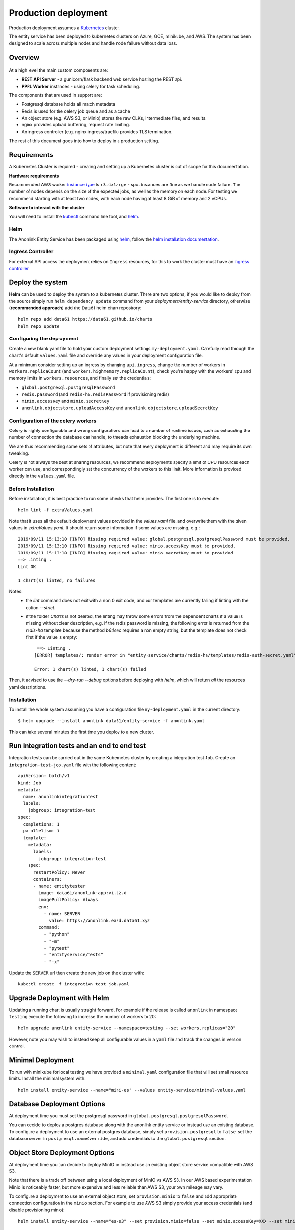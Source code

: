 Production deployment
=====================

Production deployment assumes a `Kubernetes <https://kubernetes.io/docs/home/>`__
cluster.

The entity service has been deployed to kubernetes clusters on Azure, GCE, minikube, and
AWS. The system has been designed to scale across multiple nodes and handle node
failure without data loss.

Overview
--------

.. figure:: _static/deployment.png
   :alt: Entity Service Kubernetes Deployment
   :width: 800 px

At a high level the main custom components are:

- **REST API Server** - a gunicorn/flask backend web service hosting the REST api.
- **PPRL Worker** instances - using celery for task scheduling.

The components that are used in support are:

- Postgresql database holds all match metadata
- Redis is used for the celery job queue and as a cache
- An object store (e.g. AWS S3, or Minio) stores the raw CLKs, intermediate files, and results.
- nginx provides upload buffering, request rate limiting.
- An ingress controller (e.g. nginx-ingress/traefik) provides TLS termination.


The rest of this document goes into how to deploy in a production setting.


Requirements
------------

A Kubernetes Cluster is required - creating and setting up a Kubernetes cluster is out of
scope for this documentation.

**Hardware requirements**

Recommended AWS worker `instance type <https://aws.amazon.com/ec2/instance-types/>`__
is ``r3.4xlarge`` - spot instances are fine as we handle node failure. The
number of nodes depends on the size of the expected jobs, as well as the
memory on each node. For testing we recommend starting with at least two nodes, with each
node having at least 8 GiB of memory and 2 vCPUs.

**Software to interact with the cluster**

You will need to install the `kubectl <https://kubernetes.io/docs/tasks/kubectl/install/>`__
command line tool, and `helm <https://helm.sh/>`__.


Helm
~~~~

The Anonlink Entity Service has been packaged using `helm <https://helm.sh/>`__,
follow the `helm installation documentation <https://helm.sh/docs/intro/install/>`__.


Ingress Controller
~~~~~~~~~~~~~~~~~~

For external API access the deployment relies on ``Ingress`` resources, for this to work the cluster must
have an `ingress controller <https://kubernetes.io/docs/concepts/services-networking/ingress-controllers/>`__.


Deploy the system
-----------------

**Helm** can be used to deploy the system to a kubernetes cluster. There are two options, if you would like
to deploy from the source simply run ``helm dependency update`` command from your
`deployment/entity-service` directory, otherwise (**recommended approach**) add the Data61 helm chart
repository::


    helm repo add data61 https://data61.github.io/charts
    helm repo update



Configuring the deployment
~~~~~~~~~~~~~~~~~~~~~~~~~~

Create a new blank yaml file to hold your custom deployment settings ``my-deployment.yaml``.
Carefully read through the chart's default ``values.yaml`` file and override any values in your deployment
configuration file.

At a minimum consider setting up an ingress by changing ``api.ingress``, change the number of
workers in ``workers.replicaCount`` (and ``workers.highmemory.replicaCount``), check
you're happy with the workers' cpu and memory limits in ``workers.resources``, and finally set
the credentials:

* ``global.postgresql.postgresqlPassword``
* ``redis.password`` (and ``redis-ha.redisPassword`` if provisioning redis)
* ``minio.accessKey`` and ``minio.secretKey``
* ``anonlink.objectstore.uploadAccessKey`` and ``anonlink.objectstore.uploadSecretKey``


Configuration of the celery workers
~~~~~~~~~~~~~~~~~~~~~~~~~~~~~~~~~~~

Celery is highly configurable and wrong configurations can lead to a number of runtime issues, such as exhausting
the number of connection the database can handle, to threads exhaustion blocking the underlying machine.

We are thus recommending some sets of attributes, but note that every deployment is different and may require its
own tweaking.

Celery is not always the best at sharing resources, we recommend deployments specify a limit of CPU resources
each worker can use, and correspondingly set the concurrency of the workers to this limit. More information is
provided directly in the ``values.yaml`` file.


Before Installation
~~~~~~~~~~~~~~~~~~~

Before installation, it is best practice to run some checks that helm provides. The first one is to execute::

    helm lint -f extraValues.yaml

Note that it uses all the default deployment values provided in the `values.yaml` file, and overwrite them 
with the given values in `extraValues.yaml`.
It should return some information if some values are missing, e.g.::

    2019/09/11 15:13:10 [INFO] Missing required value: global.postgresql.postgresqlPassword must be provided.
    2019/09/11 15:13:10 [INFO] Missing required value: minio.accessKey must be provided.
    2019/09/11 15:13:10 [INFO] Missing required value: minio.secretKey must be provided.
    ==> Linting .
    Lint OK

    1 chart(s) linted, no failures

Notes:
 - the `lint` command does not exit with a non 0 exit code, and our templates are currently failing if linting with the option `--strict`.
 - if the folder `Charts` is not deleted, the linting may throw some errors from the dependent charts if a
   value is missing without clear description, e.g. if the redis password is missing, the following error is returned from the `redis-ha` template
   because the method `b64enc` requires a non empty string, but the template does not check first if the value is empty::

     ==> Linting .
    [ERROR] templates/: render error in "entity-service/charts/redis-ha/templates/redis-auth-secret.yaml": template: entity-service/charts/redis-ha/templates/redis-auth-secret.yaml:10:35: executing "entity-service/charts/redis-ha/templates/redis-auth-secret.yaml" at <b64enc>: invalid value; expected string

    Error: 1 chart(s) linted, 1 chart(s) failed


Then, it advised to use the `--dry-run --debug` options before deploying with `helm`, which will return *all* the resources yaml descriptions.


Installation
~~~~~~~~~~~~

To install the whole system assuming you have a configuration file ``my-deployment.yaml`` in the current
directory::

    $ helm upgrade --install anonlink data61/entity-service -f anonlink.yaml


This can take several minutes the first time you deploy to a new cluster.

Run integration tests and an end to end test
--------------------------------------------

Integration tests can be carried out in the same Kubernetes cluster by creating a integration test ``Job``.
Create an ``integration-test-job.yaml`` file with the following content::

    apiVersion: batch/v1
    kind: Job
    metadata:
      name: anonlinkintegrationtest
      labels:
        jobgroup: integration-test
    spec:
      completions: 1
      parallelism: 1
      template:
        metadata:
          labels:
            jobgroup: integration-test
        spec:
          restartPolicy: Never
          containers:
          - name: entitytester
            image: data61/anonlink-app:v1.12.0
            imagePullPolicy: Always
            env:
              - name: SERVER
                value: https://anonlink.easd.data61.xyz
            command:
              - "python"
              - "-m"
              - "pytest"
              - "entityservice/tests"
              - "-x"

Update the ``SERVER`` url then create the new job on the cluster with::

    kubectl create -f integration-test-job.yaml




Upgrade Deployment with Helm
----------------------------

Updating a running chart is usually straight forward. For example if the release is called
``anonlink`` in namespace ``testing`` execute the following to increase the number of workers
to 20::

    helm upgrade anonlink entity-service --namespace=testing --set workers.replicas="20"


However, note you may wish to instead keep all configurable values in a ``yaml`` file and track
the changes in version control.

Minimal Deployment
------------------

To run with minikube for local testing we have provided a ``minimal.yaml`` configuration file that will
set small resource limits. Install the minimal system with::

    helm install entity-service --name="mini-es" --values entity-service/minimal-values.yaml


Database Deployment Options
---------------------------

At deployment time you must set the postgresql password in ``global.postgresql.postgresqlPassword``.

You can decide to deploy a postgres database along with the anonlink entity service or instead use an existing
database. To configure a deployment to use an external postgres database, simply set ``provision.postgresql``
to ``false``, set the database server in ``postgresql.nameOverride``, and add credentials to the
``global.postgresql`` section.


Object Store Deployment Options
-------------------------------

At deployment time you can decide to deploy MinIO or instead use an existing object store service compatible with AWS S3.

Note that there is a trade off between using a local deployment of MinIO vs AWS S3. In our AWS based experimentation
Minio is noticeably faster, but more expensive and less reliable than AWS S3, your own mileage may vary.

To configure a deployment to use an external object store, set ``provision.minio`` to ``false`` and add
appropriate connection configuration in the ``minio`` section. For example to use AWS S3 simply provide your access
credentials (and disable provisioning minio)::

    helm install entity-service --name="es-s3" --set provision.minio=false --set minio.accessKey=XXX --set minio.secretKey=YYY --set minio.bucket=<bucket>


Object Store for client uploads
~~~~~~~~~~~~~~~~~~~~~~~~~~~~~~~

Optionally client's can upload data via an object store instead of via the REST API. This requires external access
to an object store, and the service must have authorization to create temporary credentials.

The following settings control this optional feature:

==================================  ==========================================
     Environment Variable              Helm Config
==================================  ==========================================
``UPLOAD_OBJECT_STORE_ENABLED``      ``anonlink.objectstore.uploadEnabled``
``UPLOAD_OBJECT_STORE_SERVER``       ``anonlink.objectstore.uploadServer``
``UPLOAD_OBJECT_STORE_SECURE``       ``anonlink.objectstore.uploadSecure``
``UPLOAD_OBJECT_STORE_BUCKET``       ``anonlink.objectstore.uploadBucket.name``
``UPLOAD_OBJECT_STORE_ACCESS_KEY``   ``anonlink.objectstore.uploadAccessKey``
``UPLOAD_OBJECT_STORE_SECRET_KEY``   ``anonlink.objectstore.uploadSecretKey``
===================================  ==========================================


.. note::

   If the ``uploadServer`` config isn't provided, the deployment will assume that MinIO has been
   deployed along with the service and fallback to using the MinIO ingress host (if present),
   otherwise the cluster internal address of the deployed MinIO service. This last fallback is
   in place simply to make e2e testing easier.


Redis Deployment Options
------------------------

At deployment time you can decide to provision redis using our chart, or instead use an existing redis installation or
managed service. The provisioned redis is a highly available 3 node redis cluster using the `redis-ha` helm chart.

Directly connecting to redis, and discovery via the sentinel protocol are supported. When using sentinel protocol
for redis discovery read only requests are dispatched to redis replicas.

Carefully read the comments in the ``redis`` section of the default ``values.yaml`` file.

To use a separate install of redis using the server ``shared-redis-ha-redis-ha.default.svc.cluster.local``::

    helm install entity-service --name="es-shared-redis" \
         --set provision.redis=false \
         --set redis.server=shared-redis-ha-redis-ha.default.svc.cluster.local \
         --set redis.use_sentinel=true


Note these settings can also be provided via a ``values.yaml`` deployment configuration file.

Uninstalling
------------


To uninstall a release called ``es`` in the default namespace::

    helm del es


Or if the anonlink-entity-service has been installed into its own namespace you can simple delete
the whole namespace with ``kubectl``::

    kubectl delete namespace miniestest


